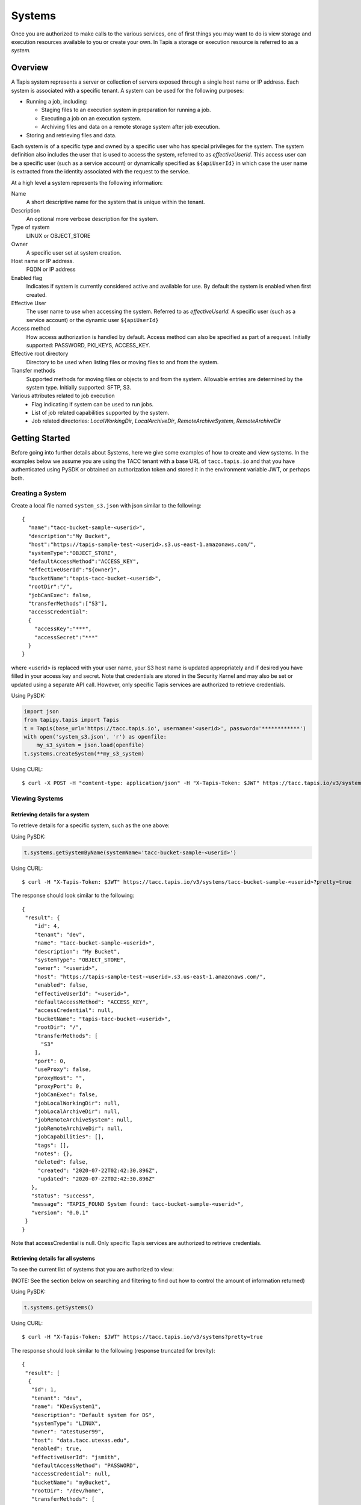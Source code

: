 .. _systems:

=======================================
Systems
=======================================
Once you are authorized to make calls to the various services, one of first
things you may want to do is view storage and execution resources available
to you or create your own. In Tapis a storage or execution resource is referred
to as a *system.*

-----------------
Overview
-----------------
A Tapis system represents a server or collection of servers exposed through a
single host name or IP address. Each system is associated with a specific tenant.
A system can be used for the following purposes:

* Running a job, including:

  * Staging files to an execution system in preparation for running a job.
  * Executing a job on an execution system.
  * Archiving files and data on a remote storage system after job execution.

* Storing and retrieving files and data.

Each system is of a specific type and owned by a specific user who has special
privileges for the system. The system definition also includes the user that is
used to access the system, referred to as *effectiveUserId.* This access user
can be a specific user (such as a service account) or dynamically specified as
``${apiUserId}`` in which case the user name is extracted from the identity
associated with the request to the service.

At a high level a system represents the following information:

Name
  A short descriptive name for the system that is unique within the tenant.
Description
  An optional more verbose description for the system.
Type of system
  LINUX or OBJECT_STORE
Owner
  A specific user set at system creation.
Host name or IP address.
  FQDN or IP address
Enabled flag
  Indicates if system is currently considered active and available for use.
  By default the system is enabled when first created.
Effective User
  The user name to use when accessing the system. Referred to as *effectiveUserId.*
  A specific user (such as a service account) or the dynamic user ``${apiUserId}``
Access method
  How access authorization is handled by default. Access method can also be
  specified as part of a request.
  Initially supported: PASSWORD, PKI_KEYS, ACCESS_KEY.
Effective root directory
  Directory to be used when listing files or moving files to and from the system.
Transfer methods
  Supported methods for moving files or objects to and from the system. Allowable entries are determined by the system
  type. Initially supported: SFTP, S3.
Various attributes related to job execution
  * Flag indicating if system can be used to run jobs.
  * List of job related capabilities supported by the system.
  * Job related directories: *LocalWorkingDir*, *LocalArchiveDir*, *RemoteArchiveSystem*, *RemoteArchiveDir*

--------------------------------
Getting Started
--------------------------------

Before going into further details about Systems, here we give some examples of how to create and view systems.
In the examples below we assume you are using the TACC tenant with a base URL of ``tacc.tapis.io`` and that you have
authenticated using PySDK or obtained an authorization token and stored it in the environment variable JWT,
or perhaps both.

Creating a System
~~~~~~~~~~~~~~~~~

Create a local file named ``system_s3.json`` with json similar to the following::

  {
    "name":"tacc-bucket-sample-<userid>",
    "description":"My Bucket",
    "host":"https://tapis-sample-test-<userid>.s3.us-east-1.amazonaws.com/",
    "systemType":"OBJECT_STORE",
    "defaultAccessMethod":"ACCESS_KEY",
    "effectiveUserId":"${owner}",
    "bucketName":"tapis-tacc-bucket-<userid>",
    "rootDir":"/",
    "jobCanExec": false,
    "transferMethods":["S3"],
    "accessCredential":
    {
      "accessKey":"***",
      "accessSecret":"***"
    }
  }

where <userid> is replaced with your user name, your S3 host name is updated appropriately and if desired you have
filled in your access key and secret. Note that credentials are stored in the Security Kernel and may also be set or
updated using a separate API call. However, only specific Tapis services are authorized to retrieve credentials.

Using PySDK:

.. code-block:: python

 import json
 from tapipy.tapis import Tapis
 t = Tapis(base_url='https://tacc.tapis.io', username='<userid>', password='************')
 with open('system_s3.json', 'r') as openfile:
     my_s3_system = json.load(openfile)
 t.systems.createSystem(**my_s3_system)

Using CURL::

   $ curl -X POST -H "content-type: application/json" -H "X-Tapis-Token: $JWT" https://tacc.tapis.io/v3/systems -d @system_s3.json

Viewing Systems
~~~~~~~~~~~~~~~

Retrieving details for a system
^^^^^^^^^^^^^^^^^^^^^^^^^^^^^^^

To retrieve details for a specific system, such as the one above:

Using PySDK:

.. code-block:: python

 t.systems.getSystemByName(systemName='tacc-bucket-sample-<userid>')

Using CURL::

 $ curl -H "X-Tapis-Token: $JWT" https://tacc.tapis.io/v3/systems/tacc-bucket-sample-<userid>?pretty=true

The response should look similar to the following::

 {
  "result": {
     "id": 4,
     "tenant": "dev",
     "name": "tacc-bucket-sample-<userid>",
     "description": "My Bucket",
     "systemType": "OBJECT_STORE",
     "owner": "<userid>",
     "host": "https://tapis-sample-test-<userid>.s3.us-east-1.amazonaws.com/",
     "enabled": false,
     "effectiveUserId": "<userid>",
     "defaultAccessMethod": "ACCESS_KEY",
     "accessCredential": null,
     "bucketName": "tapis-tacc-bucket-<userid>",
     "rootDir": "/",
     "transferMethods": [
       "S3"
     ],
     "port": 0,
     "useProxy": false,
     "proxyHost": "",
     "proxyPort": 0,
     "jobCanExec": false,
     "jobLocalWorkingDir": null,
     "jobLocalArchiveDir": null,
     "jobRemoteArchiveSystem": null,
     "jobRemoteArchiveDir": null,
     "jobCapabilities": [],
     "tags": [],
     "notes": {},
     "deleted": false,
      "created": "2020-07-22T02:42:30.896Z",
      "updated": "2020-07-22T02:42:30.896Z"
    },
    "status": "success",
    "message": "TAPIS_FOUND System found: tacc-bucket-sample-<userid>",
    "version": "0.0.1"
  }
 }

Note that accessCredential is null. Only specific Tapis services are authorized to retrieve credentials.

Retrieving details for all systems
^^^^^^^^^^^^^^^^^^^^^^^^^^^^^^^^^^

To see the current list of systems that you are authorized to view:

(NOTE: See the section below on searching and filtering to find out how to control the amount of information returned)

Using PySDK:

.. code-block:: python

 t.systems.getSystems()

Using CURL::

 $ curl -H "X-Tapis-Token: $JWT" https://tacc.tapis.io/v3/systems?pretty=true

The response should look similar to the following (response truncated for brevity)::

 {
  "result": [
   {
    "id": 1,
    "tenant": "dev",
    "name": "KDevSystem1",
    "description": "Default system for DS",
    "systemType": "LINUX",
    "owner": "atestuser99",
    "host": "data.tacc.utexas.edu",
    "enabled": true,
    "effectiveUserId": "jsmith",
    "defaultAccessMethod": "PASSWORD",
    "accessCredential": null,
    "bucketName": "myBucket",
    "rootDir": "/dev/home",
    "transferMethods": [
      "SFTP",
      "S3"
    ],
    "port": 22,
    "useProxy": false,
    "proxyHost": "",
    "proxyPort": 1111,
    "jobCanExec": true,
    "jobLocalWorkingDir": "/home/testuser2",
    "jobLocalArchiveDir": "/archive/testuser2",
    "jobRemoteArchiveSystem": "FakeSystem",
    "jobRemoteArchiveDir": "/archive",
    "jobCapabilities": [
     {
      "id": 1,
      "systemid": 1,
      "category": "SCHEDULER",
      "name": "Type",
      "value": "Slurm",
      "created": "2020-06-19T15:10:43.306Z",
      "updated": "2020-06-19T15:10:43.306Z"
     },
     {
      "id": 2,
      "systemid": 1,
      "category": "SOFTWARE",
      "name": "MPI",
      "value": "",
      "created": "2020-06-19T15:10:43.306Z",
      "updated": "2020-06-19T15:10:43.306Z"
     },
     {
      "id": 3,
      "systemid": 1,
      "category": "JOB",
      "name": "MaxRunTime",
      "value": "24H",
      "created": "2020-06-19T15:10:43.306Z",
      "updated": "2020-06-19T15:10:43.306Z"
     }
     ],
     "tags": [
      "value1",
      "value2",
      "a",
      "a long tag with spaces and numbers (1 3 2) and special characters [_ $ - & * % @ + = ! ^ ? < > , . ( ) { } / \\ | ]. Backslashes must be escaped."
     ],
     "notes": {
      "jsonData": {
       "project": "myproject2",
       "testdata": "abc2"
      },
     "stringData": "{\"project\": \"myproject1\", \"testdata\": \"abc1\"}"
     },
     "deleted": false,
     "created": "2020-06-19T15:10:43.306Z",
     "updated": "2020-06-19T15:10:43.306Z"
   },
   {
    "id": 4,
    "tenant": "dev",
    "name": "tacc-bucket-sample-<userid>",
    "description": "My Bucket",
    "systemType": "OBJECT_STORE",
    ...
   },
   {
    "id": 2,
    "tenant": "dev",
    "name": "tapis-demo",
    "description": "AWS demo Bucket",
    "systemType": "OBJECT_STORE",
    ...
   }
  ],
  "status": "success",
  "message": "TAPIS_FOUND Systems found: 3 items",
  "version": "0.0.1"
 }

-----------------
Permissions
-----------------
At system creation time the owner is given full system authorization. If the effective
access user *effectiveUserId* is a specific user (such as a service account) then this
user is given the same authorizations. If the effective access user is the dynamic user
``${apiUserId}`` then the authorizations for each user must be granted and access
credentials created in separate API calls.
Permissions for a system may be granted and revoked through the systems API. Please
note that grants and revokes through this service only impact the default role for the
user. A user may still have access through permissions in another role. So even after
revoking permissions through this service when permissions are retrieved the access may
still be listed. This indicates access has been granted via another role.

Permissions are specified as either ``*`` for all permissions or some combination of the
following specific permissions: ``("READ","MODIFY")``. Specifying permissions in all
lower case is also allowed.

------------------
Access Credentials
------------------
At system creation time the access credentials may be specified if the effective
access user *effectiveUserId* is a specific user (such as a service account) and not
a dynamic user, i.e. ``${apiUserId}``. If the effective access user is dynamic then
access credentials for any user allowed to access the system must be registered in
separate API calls. Note that the systems service does not store credentials.
Credentials are persisted by the Security Kernel service and only specific Tapis services
are authorized to retrieve credentials.

-----------------
Capabilities
-----------------
Each System definition may contain a list of capabilities supported by that system.
An Application or Job definition may then specify required capabilities. These are
used for determining eligible systems for running an application or job.

-----------------
Deletion
-----------------
A system may be soft deleted. Soft deletion means the system is marked as deleted and
is no longer available for use. It will no longer show up in searches and operations on
the system will no longer be allowed. The system definition is retained for auditing
purposes. Note this means that system names may not be re-used after deletion.

------------------------
Table of Attributes
------------------------

.. Initial table - comment out
    +------------------------+----------------+------------------------------------+----------------------------------------------------------------------------------------+
    | Attribute              | Type           | Example                            | Description                                                                            |
    +========================+================+=========+==========================+========================================================================================+
    | tenant                 | String         | designsafe                         | Name of the tenant for which the system is defined\. Tenant \+ name must be unique\.   |
    +------------------------+----------------+------------------------------------+----------------------------------------------------------------------------------------+
    | name                   | String         | designsafe1\.storage\.default      | Name of the system.  URI safe, see RFC 3986. Tenant \+ name must be unique\.           |
    |                        |                |                                    | Allowed characters: Alphanumeric \[0\-9a\-zA\-Z\] and special characters \[\-\.\_~\]\. |
    +------------------------+----------------+------------------------------------+----------------------------------------------------------------------------------------+
    | description            | String         | Default storage system             | Description                                                                            |
    |                        |                | for designsafe\.                   |                                                                                        |
    +------------------------+----------------+------------------------------------+----------------------------------------------------------------------------------------+
    | systemType             | enum           | LINUX                              | Type of system\. Initially supported: LINUX, OBJECT_STORE                              |
    +------------------------+----------------+------------------------------------+----------------------------------------------------------------------------------------+
    | owner                  | String         | jdoe                               | User name of owner. Variable references: $\{apiUserId\}                                |
    +------------------------+----------------+------------------------------------+----------------------------------------------------------------------------------------+
    | host                   | String         | data\.tacc\.utexas\.edu            | Host name or ip address of the system                                                  |
    +------------------------+----------------+------------------------------------+----------------------------------------------------------------------------------------+
    | enabled                | boolean        | FALSE                              | Indicates if system is currently enabled for use\.                                     |
    +------------------------+----------------+------------------------------------+----------------------------------------------------------------------------------------+
    | effectiveUserId        | String         | tg869834                           |                                                                                        |
    +------------------------+----------------+------------------------------------+----------------------------------------------------------------------------------------+
    | defaultAccessMethod    | enum           | PKI\_KEYS                          |                                                                                        |
    +------------------------+----------------+------------------------------------+----------------------------------------------------------------------------------------+
    | accessCredential       | Credential     |                                    |                                                                                        |
    +------------------------+----------------+------------------------------------+----------------------------------------------------------------------------------------+
    | bucketName             | String         | tapis\-$\{tenant\}\-$\{apiUserId\} |                                                                                        |
    +------------------------+----------------+------------------------------------+----------------------------------------------------------------------------------------+
    | rootDir                | String         | HPC: $HOME\,  VM: /home/jdoe       |                                                                                        |
    |                        |                |                                    |                                                                                        |
    +------------------------+----------------+------------------------------------+----------------------------------------------------------------------------------------+
    | transferMethods        | \[enum\]       |                                    |                                                                                        |
    +------------------------+----------------+------------------------------------+----------------------------------------------------------------------------------------+
    | port                   | int            | 22                                 |                                                                                        |
    +------------------------+----------------+------------------------------------+----------------------------------------------------------------------------------------+
    | useProxy               | boolean        | true                               |                                                                                        |
    +------------------------+----------------+------------------------------------+----------------------------------------------------------------------------------------+
    | proxyHost              | String         |                                    |                                                                                        |
    +------------------------+----------------+------------------------------------+----------------------------------------------------------------------------------------+
    | proxyPort              | int            |                                    |                                                                                        |
    +------------------------+----------------+------------------------------------+----------------------------------------------------------------------------------------+
    | jobCanExec             | boolean        | true                               |                                                                                        |
    +------------------------+----------------+------------------------------------+----------------------------------------------------------------------------------------+
    | jobLocalWorkingDir     | String         | HPC: $SCRATCH\,  VM:/home/jdoe     |                                                                                        |
    +------------------------+----------------+------------------------------------+----------------------------------------------------------------------------------------+
    | jobLocalArchiveDir     | String         | /archive                           |                                                                                        |
    +------------------------+----------------+------------------------------------+----------------------------------------------------------------------------------------+
    | jobRemoteArchiveSystem | String         | work\.cloud\.corral                |                                                                                        |
    +------------------------+----------------+------------------------------------+----------------------------------------------------------------------------------------+
    | jobRemoteArchiveDir    | String         | HPC: / VM: /archive                |                                                                                        |
    +------------------------+----------------+------------------------------------+----------------------------------------------------------------------------------------+
    | jobCapabilities        | \[Capability\] |                                    |                                                                                        |
    +------------------------+----------------+------------------------------------+----------------------------------------------------------------------------------------+
    | tags                   | \[String\]     |                                    |                                                                                        |
    +------------------------+----------------+------------------------------------+----------------------------------------------------------------------------------------+
    | notes                  | String         | "\{\}"                             |                                                                                        |
    +------------------------+----------------+------------------------------------+----------------------------------------------------------------------------------------+
    | id                     | int            | 202881                             |                                                                                        |
    +------------------------+----------------+------------------------------------+----------------------------------------------------------------------------------------+
    | created                | Timestamp      |                                    |                                                                                        |
    +------------------------+----------------+------------------------------------+----------------------------------------------------------------------------------------+
    | updated                | Timestamp      |                                    |                                                                                        |
    +------------------------+----------------+------------------------------------+----------------------------------------------------------------------------------------+


+------------------------+--------------+----------------------+--------------------------------------------------------------------------------------+
| Attribute              | Type         | Example              | Notes                                                                                |
+========================+==============+======================+======================================================================================+
| tenant                 | String       | designsafe           | - Name of the tenant for which the system is defined.                                |
|                        |              |                      | - *tenant* + *name* must be unique.                                                  |
|                        |              |                      |                                                                                      |
+------------------------+--------------+----------------------+--------------------------------------------------------------------------------------+
| name                   | String       | ds1.storage.default  | - Name of the system. URI safe, see RFC 3986.                                        |
|                        |              |                      | - *tenant* + *name* must be unique.                                                  |
|                        |              |                      | - Allowed characters: Alphanumeric [0-9a-zA-Z] and special characters [-._~].        |
+------------------------+--------------+----------------------+--------------------------------------------------------------------------------------+
| description            | String       | Default storage      | - Description                                                                        |
+------------------------+--------------+----------------------+--------------------------------------------------------------------------------------+
| systemType             | enum         | LINUX                | - Type of system.                                                                    |
|                        |              |                      | - Initially supported: LINUX, OBJECT_STORE                                           |
|                        |              |                      |                                                                                      |
+------------------------+--------------+----------------------+--------------------------------------------------------------------------------------+
| owner                  | String       | jdoe                 | - User name of *owner*.                                                              |
|                        |              |                      | - Variable references: ${apiUserId}                                                  |
|                        |              |                      |                                                                                      |
+------------------------+--------------+----------------------+--------------------------------------------------------------------------------------+
| host                   | String       | data.tacc.utexas.edu | - Host name or ip address of the system                                              |
+------------------------+--------------+----------------------+--------------------------------------------------------------------------------------+
| enabled                | boolean      | FALSE                | - Indicates if system currently enabled for use.                                     |
+------------------------+--------------+----------------------+--------------------------------------------------------------------------------------+
| effectiveUserId        | String       | tg869834             | - User to use when accessing the system.                                             |
|                        |              |                      | - May be a static string or a variable reference.                                    |
|                        |              |                      | - Variable references: ${apiUserId}, ${owner}                                        |
|                        |              |                      | - On output variable reference will be resolved.                                     |
+------------------------+--------------+----------------------+--------------------------------------------------------------------------------------+
| defaultAccessMethod    | enum         | PKI_KEYS             | - How access authorization is handled by default.                                    |
|                        |              |                      | - Can be overridden as part of a request to get a system or credentials.             |
|                        |              |                      | - Initially supported: PASSWORD, PKI_KEYS, ACCESS_KEY                                |
+------------------------+--------------+----------------------+--------------------------------------------------------------------------------------+
| accessCredential       | Credential   |                      | - On input credentials to be stored in Security Kernel.                              |
|                        |              |                      | - *effectiveUserId* must be static, either a string constant or ${owner}.            |
|                        |              |                      | - May not be specified if *effectiveUserId* is dynamic, i.e. ${apiUserId}.           |
|                        |              |                      | - On output contains credentials for *effectiveUserId*.                              |
|                        |              |                      | - Returned credentials contain relevant information based on *systemType*.           |
+------------------------+--------------+----------------------+--------------------------------------------------------------------------------------+
| bucketName             | String       | tapis-ds1-jdoe       | - Name of bucket for OBJECT_STORAGE system.                                          |
|                        |              |                      | - Required if *systemType* is OBJECT_STORAGE.                                        |
|                        |              |                      | - Variable references: ${apiUserId}, ${owner}, ${tenant}                             |
+------------------------+--------------+----------------------+--------------------------------------------------------------------------------------+
| rootDir                | String       | $HOME                | - Required if *systemType* is LINUX. Must be an absolute path.                       |
|                        |              |                      | - Serves as effective root directory when listing or moving files.                   |
|                        |              |                      | - NOTE: Used for *jobLocalArchiveDir* but not for *jobLocalWorkingDir*.              |
|                        |              |                      | - Optional for an OBJECT_STORE system but may be used for a similar purpose.         |
|                        |              |                      | - Variable references: ${apiUserId}, ${owner}, ${tenant}                             |
+------------------------+--------------+----------------------+--------------------------------------------------------------------------------------+
| transferMethods        | [enum]       |                      | - Supported methods for moving files or objects to and from the system.              |
|                        |              |                      | - Allowable entries are determined by *systemType*.                                  |
|                        |              |                      | - Initially supported: SFTP, S3                                                      |
+------------------------+--------------+----------------------+--------------------------------------------------------------------------------------+
| port                   | int          | 22                   | - Port number used to access the system                                              |
+------------------------+--------------+----------------------+--------------------------------------------------------------------------------------+
| useProxy               | boolean      | TRUE                 | - Indicates if system should be accessed through a proxy.                            |
+------------------------+--------------+----------------------+--------------------------------------------------------------------------------------+
| proxyHost              | String       |                      | - Name of proxy host.                                                                |
+------------------------+--------------+----------------------+--------------------------------------------------------------------------------------+
| proxyPort              | int          |                      | - Port number for *proxyHost*.                                                       |
+------------------------+--------------+----------------------+--------------------------------------------------------------------------------------+
| jobCanExec             | boolean      |                      | - Indicates if this system will be used to execute jobs.                             |
+------------------------+--------------+----------------------+--------------------------------------------------------------------------------------+
| jobLocalWorkingDir     | String       | $SCRATCH             | - Parent directory local to execution system on which a job is run.                  |
|                        |              |                      | - Where inputs and application assets are staged.                                    |
|                        |              |                      | - Each job will use a separate sub-directory with a name based on the job ID.        |
|                        |              |                      | - Required if *jobCanExec* is true.                                                  |
|                        |              |                      | - Note that this path **IS NOT** relative to *rootDir*.                              |
|                        |              |                      | - Variable references: ${apiUserId}, ${owner}, ${tenant}                             |
+------------------------+--------------+----------------------+--------------------------------------------------------------------------------------+
| jobLocalArchiveDir     | String       | /archive             | - Parent directory local to execution system used for archiving job output files.    |
|                        |              |                      | - Each job will use a separate sub-directory with a name based on the job ID.        |
|                        |              |                      | - Job definition will specify which files to archive.                                |
|                        |              |                      | - Note that this path **IS** relative to *rootDir*.                                  |
|                        |              |                      | - Variable references: ${apiUserId}, ${owner}, ${tenant}                             |
+------------------------+--------------+----------------------+--------------------------------------------------------------------------------------+
| jobRemoteArchiveSystem | String       | work.cloud.corral    | - A system remote from execution system where job output files are to be archived.   |
+------------------------+--------------+----------------------+--------------------------------------------------------------------------------------+
| jobRemoteArchiveDir    | String       | /archive             | - Parent directory on the remote system used for archiving job output files.         |
|                        |              |                      | - Job definition will specify which files to archive.                                |
|                        |              |                      | - Each job will use a separate sub-directory with a name based on the job ID.        |
|                        |              |                      | - Required if *jobCanExec* is true and *jobRemoteArchiveSystem* is set               |
|                        |              |                      | - Note that this path **IS** relative to the target remote system's *rootDir*.       |
|                        |              |                      | - Variable references: ${apiUserId}, ${owner}, ${tenant}                             |
+------------------------+--------------+----------------------+--------------------------------------------------------------------------------------+
| jobCapabilities        | [Capability] |                      | - List of job related capabilities supported by the system.                          |
+------------------------+--------------+----------------------+--------------------------------------------------------------------------------------+
| tags                   | [String]     |                      | - List of tags as simple strings.                                                    |
+------------------------+--------------+----------------------+--------------------------------------------------------------------------------------+
| notes                  | String       | "{}"                 | - Simple metadata in the form of a Json object.                                      |
+------------------------+--------------+----------------------+--------------------------------------------------------------------------------------+
| id                     | int          | 20281                | - Auto-generated by service.                                                         |
+------------------------+--------------+----------------------+--------------------------------------------------------------------------------------+
| created                | Timestamp    | 2020-06-19T15:10:43Z | - When the system was created. Maintained by service.                                |
+------------------------+--------------+----------------------+--------------------------------------------------------------------------------------+
| updated                | Timestamp    | 2020-07-04T23:21:22Z | - When the system was last updated. Maintained by service.                           |
+------------------------+--------------+----------------------+--------------------------------------------------------------------------------------+

-----------------------
Searching and Filtering
-----------------------
The service provides a way for users to search for systems based on a list of search conditions and to filter
(i.e. select) which attributes are returned with the results. Searching and filtering can be combined.

Search using GET
~~~~~~~~~~~~~~~~
To search when using a GET request to the ``systems`` endpoint a list of search conditions may be specified
using a query parameter named ``search``. Each search condition must be surrounded with parentheses, have three parts
separated by the character ``.`` and be joined using the character ``~``.
All conditions are combined using logical AND. The general form for specifying the query parameter is as follows::

  ?search=(<attribute_1>.<op_1>.<value_1>)~(<attribute_2>.<op_2>.<value_2>)~ ... ~(<attribute_N>.<op_N>.<value_N>)

Attribute names are given in the table above and may be specified using Camel Case or Snake Case.

Supported operators: ``eq`` ``neq`` ``gt`` ``gte`` ``lt`` ``lte`` ``in`` ``nin`` ``like`` ``nlike`` ``between`` ``nbetween``

For more information on search operators, handling of timestamps, lists, quoting, escaping and other general information on
search please see <TBD>.

Example CURL command to search for systems that have ``Test`` in the name, are of type LINUX,
are using a port less than ``1024`` and have a default access method of either ``PKI_KEYS`` or ``PASSWORD``::

 $ curl -H "X-Tapis-Token: $JWT" https://tacc.tapis.io/v3/systems?search="(name.like.*Test*)~(system_type.eq.LINUX)~(port.lt.1024)~(DefaultAccessMethod.in.PKI_KEYS,PASSWORD)"

Notes:

* For the ``like`` and ``nlike`` operators the wildcard character ``*`` matches zero or more characters and ``!`` matches exactly one character.
* For the ``between`` and ``nbetween`` operators the value must be a two item comma separated list of unquoted values.
* If there is only one condition the surrounding parentheses are optional.
* In a shell environment the character ``&`` separating query parameters must be escaped with a backslash.
* In a shell environment the query value must be surrounded by double quotes and the following characters must be escaped with a backslash in order to be properly interpreted by the shell:  ``"`` ``\`` `````
* Attribute names may be specified using Camel Case or Snake Case.
* Following complex attributes not supported when searching: ``accessCredential`` ``transferMethods`` ``jobCapabilities`` ``tags``  ``notes``


Dedicated Search Endpoint
~~~~~~~~~~~~~~~~~~~~~~~~~
The service provides the dedicated search endpoint ``systems/search/systems`` for specifying complex queries. Using a GET
request to this endpoint provides functionality similar to above but with a different syntax. For more complex
queries a POST request may be used with a request body specifying the search conditions using an SQL-like syntax.

Search using GET on Dedicated Endpoint
^^^^^^^^^^^^^^^^^^^^^^^^^^^^^^^^^^^^^^
Sending a GET request to the search endpoint provides functionality very similar to that provided for the endpoint
``systems`` described above. A list of search conditions may be specified using a series of query parameters, one for each attribute.
All conditions are combined using logical AND. The general form for specifying the query parameters is as follows::

  ?<attribute_1>.<op_1>=<value_1>&<attribute_2>.<op_2>=<value_2>)& ... &<attribute_N>.<op_N>=<value_N>

Attribute names are given in the table above and may be specified using Camel Case or Snake Case.

Supported operators: ``eq`` ``neq`` ``gt`` ``gte`` ``lt`` ``lte`` ``in`` ``nin`` ``like`` ``nlike`` ``between`` ``nbetween``

For more information on search operators, handling of timestamps, lists, quoting, escaping and other general information on
search please see <TBD>.

Example CURL command to search for systems that have ``Test`` in the name, are of type ``LINUX``,
are using a port less than ``1024`` and have a default access method of either ``PKI_KEYS`` or ``PASSWORD``::

 $ curl -H "X-Tapis-Token: $JWT" https://tacc.tapis.io/v3/systems/search/systems?name.like=*Test*\&enabled.eq=true\&system_type.eq=LINUX\&DefaultAccessMethod.in=PKI_KEYS,PASSWORD

Notes:

* For the ``like`` and ``nlike`` operators the wildcard character ``*`` matches zero or more characters and ``!`` matches exactly one character.
* For the ``between`` and ``nbetween`` operators the value must be a two item comma separated list of unquoted values.
* In a shell environment the character ``&`` separating query parameters must be escaped with a backslash.
* Attribute names may be specified using Camel Case or Snake Case.
* Following complex attributes not supported when searching: ``accessCredential`` ``transferMethods`` ``jobCapabilities`` ``tags``  ``notes``

Search using POST on Dedicated Endpoint
^^^^^^^^^^^^^^^^^^^^^^^^^^^^^^^^^^^^^^^
More complex search queries are supported when sending a POST request to the endpoint ``systems/search/systems``.
For these requests the request body must contain json with a top level property name of ``search``. The
``search`` property must contain an array of strings specifying the search criteria in
an SQL-like syntax. The array of strings are concatenated to form the full search query.
The full query must be in the form of an SQL-like ``WHERE`` clause. Note that not all SQL features are supported.

For example, to search for systems that are owned by ``jdoe`` and of type ``LINUX`` or owned by
``jsmith`` and using a port less than ``1024`` create a local file named ``system_search.json``
with following json::

  {
    "search":
      [
        "(owner = 'jdoe' AND system_type = 'LINUX') OR",
        "(owner = 'jsmith' AND port < 1024)"
      ]
  }

To execute the search use a CURL command similar to the following::

   $ curl -X POST -H "content-type: application/json" -H "X-Tapis-Token: $JWT" https://tacc.tapis.io/v3/systems/search/systems -d @system_search.json

Notes:

* String values must be surrounded by single quotes.
* Values for BETWEEN must be surrounded by single quotes.
* Search query parameters as described above may not be used in conjunction with a POST request.
* SQL features not supported include:

  * ``IS NULL`` and ``IS NOT NULL``
  * Arithmetic operations
  * Unary operators
  * Specifying escape character for ``LIKE`` operator


Map of SQL operators to Tapis operators
***************************************
+----------------+----------------+
| Sql Operator   | Tapis Operator |
+================+================+
| =              | eq             |
+----------------+----------------+
| <>             | neq            |
+----------------+----------------+
| <              | lt             |
+----------------+----------------+
| <=             | lte            |
+----------------+----------------+
| >              | gt             |
+----------------+----------------+
| >=             | gte            |
+----------------+----------------+
| LIKE           | like           |
+----------------+----------------+
| NOT LIKE       | nlike          |
+----------------+----------------+
| BETWEEN        | between        |
+----------------+----------------+
| NOT BETWEEN    | nbetween       |
+----------------+----------------+
| IN             | in             |
+----------------+----------------+
| NOT IN         | nin            |
+----------------+----------------+


Filter using GET
~~~~~~~~~~~~~~~~
When retrieving systems the attributes to be returned may be specified using a query parameter named ``select``.
Each attribute name must be preceded by ``result.`` and attribute names must be specified using Camel Case.
By default all attributes are returned. Specifying complex attributes such as ``tansferMethods`` is supported.

For example, to return only the attributes ``id``, ``name``, ``host`` and ``effectiveUserId`` the
CURL command would look like this::

 $ curl -H "X-Tapis-Token: $JWT" https://tacc.tapis.io/v3/systems?select=result.id,result.name,result.host,result.effectiveUserId

The response should look similar to the following::

 {
  "result": [
        {
            "effectiveUserId": "effUserCltSrchGet_011",
            "host": "hostCltSrchGet_011",
            "id": 5754,
            "name": "CSys_CltSrchGet_011"
        },
        {
            "effectiveUserId": "effUserCltSrchGet_012",
            "host": "hostCltSrchGet_012",
            "id": 5755,
            "name": "CSys_CltSrchGet_012"
        },
        {
            "effectiveUserId": "effUserCltSrchGet_013",
            "host": "hostCltSrchGet_013",
            "id": 5756,
            "name": "CSys_CltSrchGet_013"
        }
    ],
    "type": "respSystemArray"
 }


Heading 2
~~~~~~~~~

Heading 3
^^^^^^^^^

Heading 4
*********
